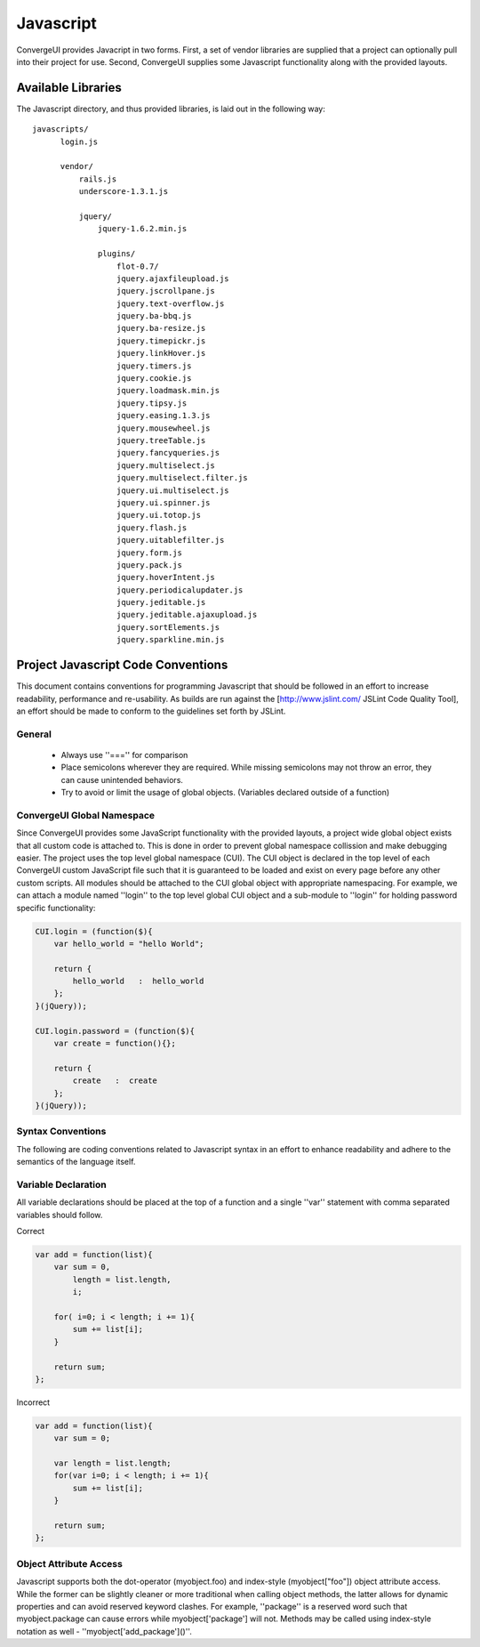 ************
 Javascript
************

ConvergeUI provides Javacript in two forms.  First, a set of vendor libraries are supplied that a project can optionally pull into their project for use.  Second, ConvergeUI supplies some Javascript functionality along with the provided layouts.

=====================
 Available Libraries
=====================

The Javascript directory, and thus provided libraries, is laid out in the following way::

  javascripts/
        login.js

        vendor/
            rails.js
            underscore-1.3.1.js

            jquery/
                jquery-1.6.2.min.js

                plugins/
                    flot-0.7/
                    jquery.ajaxfileupload.js        
                    jquery.jscrollpane.js         
                    jquery.text-overflow.js
                    jquery.ba-bbq.js                
                    jquery.ba-resize.js             
                    jquery.timepickr.js
                    jquery.linkHover.js           
                    jquery.timers.js
                    jquery.cookie.js                
                    jquery.loadmask.min.js        
                    jquery.tipsy.js
                    jquery.easing.1.3.js            
                    jquery.mousewheel.js          
                    jquery.treeTable.js
                    jquery.fancyqueries.js          
                    jquery.multiselect.js         
                    jquery.multiselect.filter.js  
                    jquery.ui.multiselect.js
                    jquery.ui.spinner.js
                    jquery.ui.totop.js
                    jquery.flash.js                 
                    jquery.uitablefilter.js
                    jquery.form.js                  
                    jquery.pack.js                
                    jquery.hoverIntent.js           
                    jquery.periodicalupdater.js   
                    jquery.jeditable.js             
                    jquery.jeditable.ajaxupload.js  
                    jquery.sortElements.js
                    jquery.sparkline.min.js


=====================================
 Project Javascript Code Conventions
=====================================

This document contains conventions for programming Javascript that should be followed in an effort to increase readability, performance and re-usability.  As builds are run against the [http://www.jslint.com/ JSLint Code Quality Tool], an effort should be made to conform to the guidelines set forth by JSLint.

---------
 General
---------

 * Always use ''==='' for comparison
 * Place semicolons wherever they are required.  While missing semicolons may not throw an error, they can cause unintended behaviors.
 * Try to avoid or limit the usage of global objects. (Variables declared outside of a function)

-----------------------------
 ConvergeUI Global Namespace
-----------------------------

Since ConvergeUI provides some JavaScript functionality with the provided layouts, a project wide global object exists that all custom code is attached to.  This is done in order to prevent global namespace collission and make debugging easier.  The project uses the top level global namespace (CUI).  The CUI object is declared in the top level of each ConvergeUI custom JavaScript file such that it is guaranteed to be loaded and exist on every page before any other custom scripts.  All modules should be attached to the CUI global object with appropriate namespacing.  For example, we can attach a module named ''login'' to the top level global CUI object and a sub-module to ''login'' for holding password specific functionality:

.. code-block:: javascript

    CUI.login = (function($){
        var hello_world = "hello World";
      
        return {
            hello_world   :  hello_world
        };
    }(jQuery));

    CUI.login.password = (function($){
        var create = function(){};

        return {
            create   :  create
        };
    }(jQuery));

--------------------
 Syntax Conventions
--------------------

The following are coding conventions related to Javascript syntax in an effort to enhance readability and adhere to the semantics of the language itself.

----------------------
 Variable Declaration
----------------------

All variable declarations should be placed at the top of a function and a single ''var'' statement with comma separated variables should follow.

Correct

.. code-block:: javascript

    var add = function(list){
        var sum = 0,
            length = list.length,
            i;
           
        for( i=0; i < length; i += 1){
            sum += list[i];
        }

        return sum;
    };

Incorrect

.. code-block:: javascript

    var add = function(list){
        var sum = 0;
           
        var length = list.length;
        for(var i=0; i < length; i += 1){
            sum += list[i];
        }

        return sum;
    };

-------------------------
 Object Attribute Access
-------------------------

Javascript supports both the dot-operator (myobject.foo) and index-style (myobject["foo"]) object attribute access.  While the former can be slightly cleaner or more traditional when calling object methods, the latter allows for dynamic properties and can avoid reserved keyword clashes.  For example, ''package'' is a reserved word such that myobject.package can cause errors while myobject['package'] will not.  Methods may be called using index-style notation as well - ''myobject['add_package']()''.
